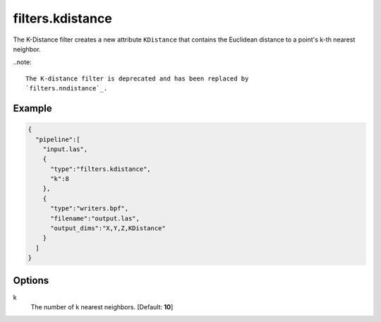 .. _filters.kdistance:

===============================================================================
filters.kdistance
===============================================================================

The K-Distance filter creates a new attribute ``KDistance`` that contains the
Euclidean distance to a point's k-th nearest neighbor.

..note::

    The K-distance filter is deprecated and has been replaced by
    `filters.nndistance`_.

.. embed::

Example
-------------------------------------------------------------------------------

.. code-block:: json

    {
      "pipeline":[
        "input.las",
        {
          "type":"filters.kdistance",
          "k":8
        },
        {
          "type":"writers.bpf",
          "filename":"output.las",
          "output_dims":"X,Y,Z,KDistance"
        }
      ]
    }


Options
-------------------------------------------------------------------------------

k
  The number of k nearest neighbors. [Default: **10**]

